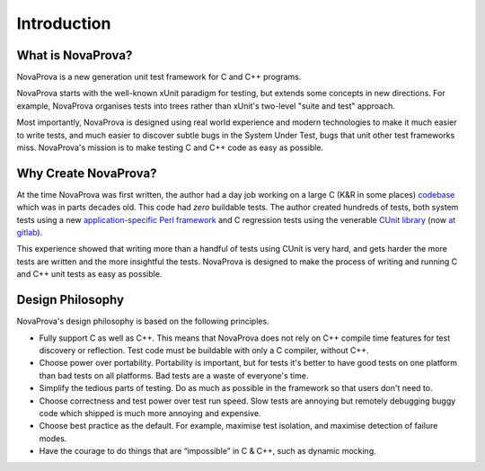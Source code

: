 
Introduction
============

What is NovaProva?
------------------

NovaProva is a new generation unit test framework for C and C++ programs.

NovaProva starts with the well-known xUnit paradigm for testing, but
extends some concepts in new directions.  For example, NovaProva
organises tests into trees rather than xUnit's two-level "suite and
test" approach.

Most importantly, NovaProva is designed using real world experience and
modern technologies to make it much easier to write tests, and much
easier to discover subtle bugs in the System Under Test, bugs that unit
other test frameworks miss.  NovaProva's mission is to make testing C
and C++ code as easy as possible.


Why Create NovaProva?
---------------------

At the time NovaProva was first written, the author had a day job
working on a large C (K&R in some places) `codebase
<https://github.com/cyrusimap/cyrus-imapd>`_  which was in parts decades old.
This code had *zero* buildable tests. The author created hundreds of
tests, both system tests using a new `application-specific Perl
framework <https://github.com/cyrusimap/cassandane>`_ and C regression
tests using the venerable `CUnit library
<http://cunit.sourceforge.net>`_ (now `at gitlab <https://gitlab.com/cunity/cunit>`_).

This experience showed that writing more than a handful of tests using
CUnit is very hard, and gets harder the more tests are written and the
more insightful the tests.  NovaProva is designed to make the process of
writing and running C and C++ unit tests as easy as possible.

Design Philosophy
-----------------

NovaProva's design philosophy is based on the following principles.

- Fully support C as well as C++.  This means that NovaProva does not
  rely on C++ compile time features for test discovery or reflection.
  Test code must be buildable with only a C compiler, without C++.

- Choose power over portability.  Portability is important, but for tests
  it's better to have good tests on one platform than bad tests on all
  platforms.  Bad tests are a waste of everyone's time.

- Simplify the tedious parts of testing.  Do as much as possible
  in the framework so that users don't need to.

- Choose correctness and test power over test run speed.  Slow tests are
  annoying but remotely debugging buggy code which shipped is much
  more annoying and expensive.

- Choose best practice as the default.  For example, maximise test
  isolation, and maximise detection of failure modes.

- Have the courage to do things that are “impossible” in C & C++,
  such as dynamic mocking.

.. vim:set ft=rst:
